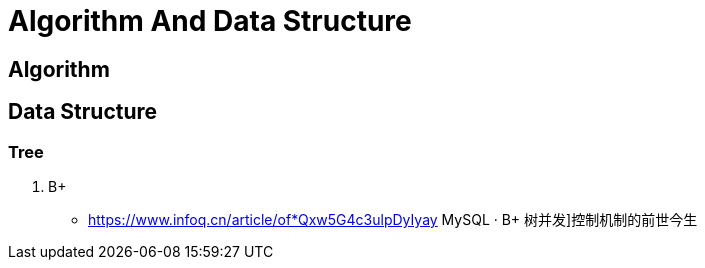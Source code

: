 [[tech_algorithm]]
= Algorithm And Data Structure

== Algorithm

== Data Structure

=== Tree

1. B+
** https://www.infoq.cn/article/of*Qxw5G4c3ulpDyIyay[] MySQL · B+ 树并发]控制机制的前世今生
